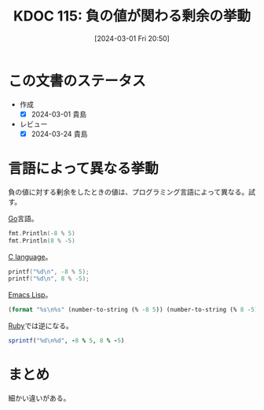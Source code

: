 :properties:
:ID: 20240301T205049
:end:
#+title:      KDOC 115: 負の値が関わる剰余の挙動
#+date:       [2024-03-01 Fri 20:50]
#+filetags:   :code:
#+identifier: 20240301T205049

* この文書のステータス
- 作成
  - [X] 2024-03-01 貴島
- レビュー
  - [X] 2024-03-24 貴島

* 言語によって異なる挙動

負の値に対する剰余をしたときの値は、プログラミング言語によって異なる。試す。

[[id:7cacbaa3-3995-41cf-8b72-58d6e07468b1][Go]]言語。

#+begin_src go :imports fmt
  fmt.Println(-8 % 5)
  fmt.Println(8 % -5)
#+end_src

#+RESULTS:
#+begin_src
-3
3
#+end_src

[[id:656a0aa4-e5d3-416f-82d5-f909558d0639][C language]]。

#+begin_src C :results raw
  printf("%d\n", -8 % 5);
  printf("%d\n", 8 % -5);
#+end_src

#+RESULTS:
#+begin_src
-3
3
#+end_src

[[id:c7e81fac-9f8b-4538-9851-21d4ff3c2b08][Emacs Lisp]]。

#+begin_src emacs-lisp
  (format "%s\n%s" (number-to-string (% -8 5)) (number-to-string (% 8 -5)))
#+end_src

#+RESULTS:
#+begin_src
-3
3
#+end_src

[[id:cfd092c4-1bb2-43d3-88b1-9f647809e546][Ruby]]では逆になる。

#+begin_src ruby
  sprintf("%d\n%d", -8 % 5, 8 % -5)
#+end_src

#+RESULTS:
#+begin_src
2
-2
#+end_src

* まとめ

細かい違いがある。
